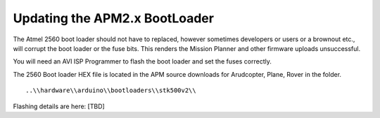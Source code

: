 .. _updating-the-apm2-x-bootloade:

==============================
Updating the APM2.x BootLoader
==============================

The Atmel 2560 boot loader should not have to replaced, however
sometimes developers or users or a brownout etc., will corrupt the boot
loader or the fuse bits. This renders the Mission Planner and other
firmware uploads unsuccessful.

You will need an AVI ISP Programmer to flash the boot loader and set the
fuses correctly.

The 2560 Boot loader HEX file is located in the APM source downloads for
Arudcopter, Plane, Rover in the folder. ::

    ..\\hardware\\arduino\\bootloaders\\stk500v2\\ 
    
Flashing details are here:  [TBD]

.. todo:: 

    Editors: I can't find details for flashing boot loader - need to add a
    link or details. Also is there a stand alone download location for the
    boot loader? 
